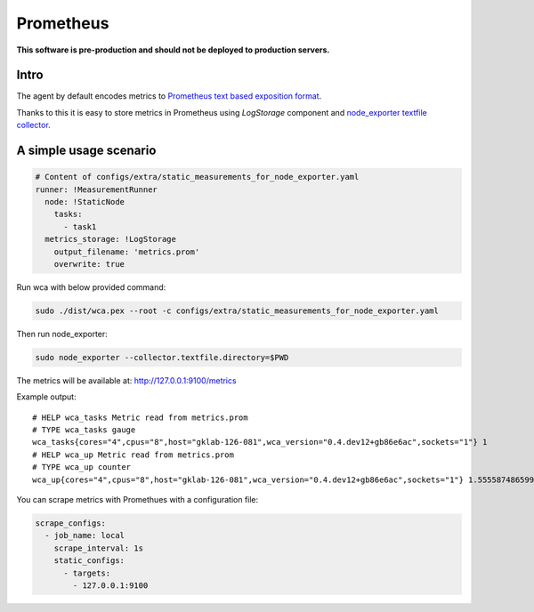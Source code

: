 =================
Prometheus 
=================

**This software is pre-production and should not be deployed to production servers.**

Intro
========================


The agent by default encodes metrics to `Prometheus text based exposition format <https://github.com/prometheus/docs/blob/master/content/docs/instrumenting/exposition_formats.md>`_.

Thanks to this it is easy to store metrics in Prometheus using `LogStorage` component and `node_exporter textfile collector <https://github.com/prometheus/node_exporter#textfile-collector>`_.


A simple usage scenario
=======================


.. code-block:: yaml
    
    # Content of configs/extra/static_measurements_for_node_exporter.yaml
    runner: !MeasurementRunner
      node: !StaticNode
        tasks:
          - task1
      metrics_storage: !LogStorage
        output_filename: 'metrics.prom'
        overwrite: true


Run wca with below provided command:

.. code-block:: shell

    sudo ./dist/wca.pex --root -c configs/extra/static_measurements_for_node_exporter.yaml


Then run node_exporter:

.. code-block:: shell
    
    sudo node_exporter --collector.textfile.directory=$PWD


The metrics will be available at: http://127.0.0.1:9100/metrics


Example output::

    # HELP wca_tasks Metric read from metrics.prom
    # TYPE wca_tasks gauge
    wca_tasks{cores="4",cpus="8",host="gklab-126-081",wca_version="0.4.dev12+gb86e6ac",sockets="1"} 1
    # HELP wca_up Metric read from metrics.prom
    # TYPE wca_up counter
    wca_up{cores="4",cpus="8",host="gklab-126-081",wca_version="0.4.dev12+gb86e6ac",sockets="1"} 1.555587486599824e+09


You can scrape metrics with Promethues with a configuration file:

.. code-block:: yaml

    scrape_configs:
      - job_name: local
        scrape_interval: 1s
        static_configs:
          - targets:
            - 127.0.0.1:9100
